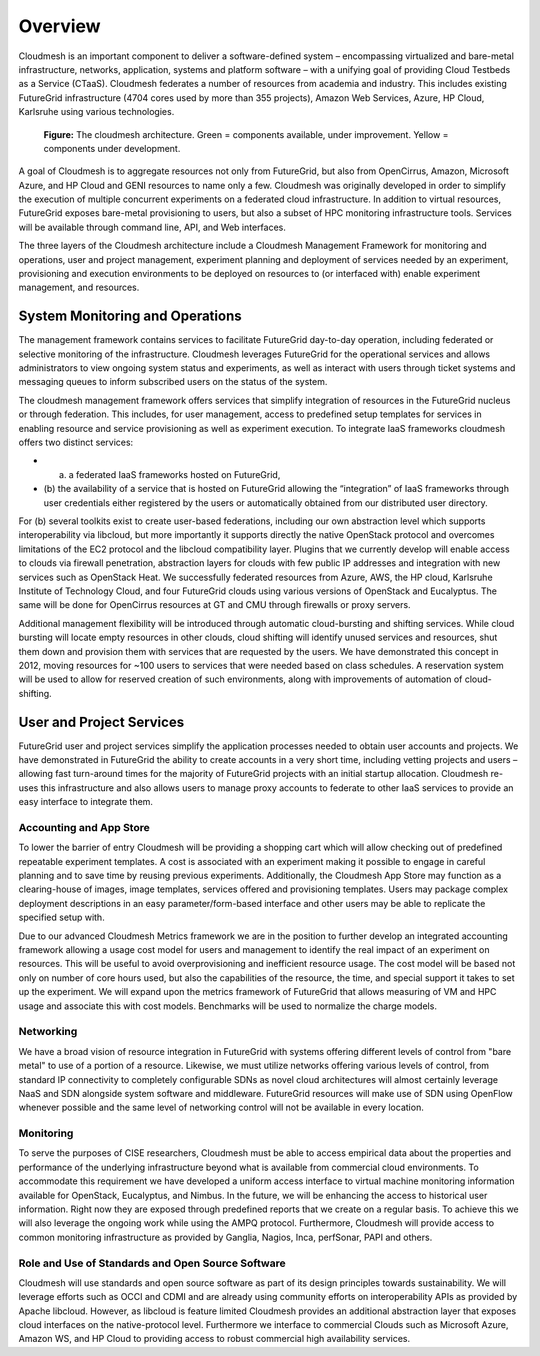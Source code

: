 **********************************************************************
Overview
**********************************************************************

Cloudmesh is an important component to deliver a software-defined
system – encompassing virtualized and bare-metal infrastructure,
networks, application, systems and platform software – with a unifying
goal of providing Cloud Testbeds as a Service (CTaaS). Cloudmesh
federates a number of resources from academia and industry. This
includes existing FutureGrid infrastructure (4704 cores used by more
than 355 projects), Amazon Web Services, Azure, HP Cloud, Karlsruhe
using various technologies.

.. figure:: images/cloudmesh-arch-2013.png	
   :scale: 75 %
   :alt: cloudmesh architecture

   **Figure:** The cloudmesh architecture. Green = components available, under improvement. Yellow = components under development.

A goal of Cloudmesh is to aggregate resources not only from
FutureGrid, but also from OpenCirrus, Amazon, Microsoft Azure, and HP
Cloud and GENI resources to name only a few. Cloudmesh was originally
developed in order to simplify the execution of multiple concurrent
experiments on a federated cloud infrastructure. In addition to
virtual resources, FutureGrid exposes bare-metal provisioning to users, but
also a subset of HPC monitoring infrastructure tools. Services will be
available through command line, API, and Web interfaces.

The three layers of the Cloudmesh architecture include a Cloudmesh
Management Framework for monitoring and operations, user and project
management, experiment planning and deployment of services needed by
an experiment, provisioning and execution environments to be deployed
on resources to (or interfaced with) enable experiment management, and
resources.

System Monitoring and Operations
----------------------------------------------------------------------

The management framework contains services to facilitate FutureGrid day-to-day
operation, including federated or selective monitoring of the
infrastructure. Cloudmesh leverages FutureGrid for the operational
services and allows administrators to view ongoing system status and
experiments, as well as interact with users through ticket systems and
messaging queues to inform subscribed users on the status of the
system.

The cloudmesh management framework offers services that simplify
integration of resources in the FutureGrid nucleus or through federation. This
includes, for user management, access to predefined setup templates
for services in enabling resource and service provisioning as well as
experiment execution. To integrate IaaS frameworks cloudmesh offers
two distinct services:

* (a) a federated IaaS frameworks hosted on FutureGrid,

* (b) the availability of a service that is hosted on FutureGrid allowing the
  “integration” of IaaS frameworks through user credentials either
  registered by the users or automatically obtained from our distributed
  user directory. 

For (b) several toolkits exist to create user-based federations,
including our own abstraction level which supports interoperability
via libcloud, but more importantly it supports directly the native
OpenStack protocol and overcomes limitations of the EC2 protocol and
the libcloud compatibility layer. Plugins that we currently develop
will enable access to clouds via firewall penetration, abstraction
layers for clouds with few public IP addresses and integration with
new services such as OpenStack Heat. We successfully federated
resources from Azure, AWS, the HP cloud, Karlsruhe Institute of
Technology Cloud, and four FutureGrid clouds using various versions of
OpenStack and Eucalyptus. The same will be done for OpenCirrus
resources at GT and CMU through firewalls or proxy servers.

Additional management flexibility will be introduced through automatic
cloud-bursting and shifting services. While cloud bursting will locate
empty resources in other clouds, cloud shifting will identify unused
services and resources, shut them down and provision them with
services that are requested by the users. We have demonstrated this
concept in 2012, moving resources for ~100 users to services that were
needed based on class schedules. A reservation system will be used to
allow for reserved creation of such environments, along with
improvements of automation of cloud-shifting.

User and Project Services
----------------------------------------------------------------------

FutureGrid user and project services simplify the application processes needed
to obtain user accounts and projects. We have demonstrated in FutureGrid the
ability to create accounts in a very short time, including vetting
projects and users – allowing fast turn-around times for the majority
of FutureGrid projects with an initial startup allocation. Cloudmesh re-uses
this infrastructure and also allows users to manage proxy accounts to
federate to other IaaS services to provide an easy interface to
integrate them.

Accounting and App Store
======================================================================

To lower the barrier of entry Cloudmesh will be providing a shopping
cart which will allow checking out of predefined repeatable experiment
templates. A cost is associated with an experiment making it possible
to engage in careful planning and to save time by reusing previous
experiments. Additionally, the Cloudmesh App Store may function as a
clearing-house of images, image templates, services offered and
provisioning templates. Users may package complex deployment
descriptions in an easy parameter/form-based interface and other users
may be able to replicate the specified setup with.

Due to our advanced Cloudmesh Metrics framework we are in the position
to further develop an integrated accounting framework allowing a usage
cost model for users and management to identify the real impact of an
experiment on resources. This will be useful to avoid overprovisioning
and inefficient resource usage. The cost model will be based not only
on number of core hours used, but also the capabilities of the
resource, the time, and special support it takes to set up the
experiment. We will expand upon the metrics framework of FutureGrid
that allows measuring of VM and HPC usage and associate this with cost
models. Benchmarks will be used to normalize the charge models.

Networking 
======================================================================

We have a broad vision of resource integration in FutureGrid with systems
offering different levels of control from "bare metal" to use of a
portion of a resource. Likewise, we must utilize networks offering
various levels of control, from standard IP connectivity to completely
configurable SDNs as novel cloud architectures will almost certainly
leverage NaaS and SDN alongside system software and middleware. FutureGrid
resources will make use of SDN using OpenFlow whenever possible and
the same level of networking control will not be available in every
location.



Monitoring 
======================================================================

To serve the purposes of CISE researchers, Cloudmesh must be able to
access empirical data about the properties and performance of the
underlying infrastructure beyond what is available from commercial
cloud environments. To accommodate this requirement we have developed
a uniform access interface to virtual machine monitoring information
available for OpenStack, Eucalyptus, and Nimbus. In the future, we will
be enhancing the access to historical user information. Right now they
are exposed through predefined reports that we create on a regular
basis. To achieve this we will also leverage the ongoing work while
using the AMPQ protocol. Furthermore, Cloudmesh will provide access to
common monitoring infrastructure as provided by Ganglia, Nagios, Inca,
perfSonar, PAPI and others.


Role and Use of Standards and Open Source Software
======================================================================

Cloudmesh will use standards and open source software as part of its
design principles towards sustainability. We will leverage
efforts such as OCCI and CDMI and are already using community efforts
on interoperability APIs as provided by Apache libcloud. However, as
libcloud is feature limited Cloudmesh provides an additional
abstraction layer that exposes cloud interfaces on the native-protocol
level. Furthermore we interface to commercial Clouds such as Microsoft
Azure, Amazon WS, and HP Cloud to providing access to robust
commercial high availability services.

